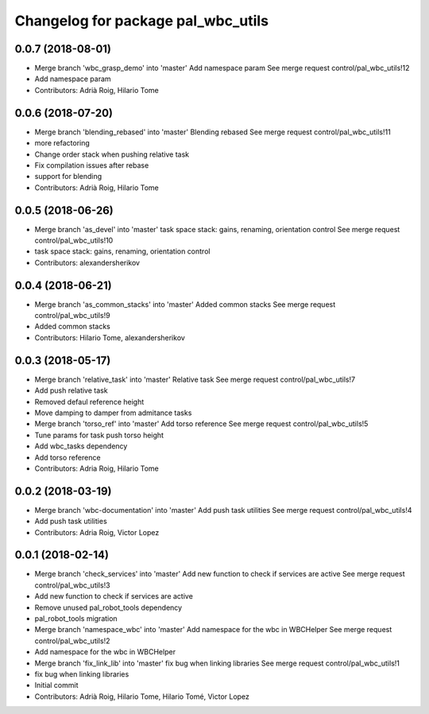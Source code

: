 ^^^^^^^^^^^^^^^^^^^^^^^^^^^^^^^^^^^
Changelog for package pal_wbc_utils
^^^^^^^^^^^^^^^^^^^^^^^^^^^^^^^^^^^

0.0.7 (2018-08-01)
------------------
* Merge branch 'wbc_grasp_demo' into 'master'
  Add namespace param
  See merge request control/pal_wbc_utils!12
* Add namespace param
* Contributors: Adrià Roig, Hilario Tome

0.0.6 (2018-07-20)
------------------
* Merge branch 'blending_rebased' into 'master'
  Blending rebased
  See merge request control/pal_wbc_utils!11
* more refactoring
* Change order stack when pushing relative task
* Fix compilation issues after rebase
* support for blending
* Contributors: Adrià Roig, Hilario Tome

0.0.5 (2018-06-26)
------------------
* Merge branch 'as_devel' into 'master'
  task space stack: gains, renaming, orientation control
  See merge request control/pal_wbc_utils!10
* task space stack: gains, renaming, orientation control
* Contributors: alexandersherikov

0.0.4 (2018-06-21)
------------------
* Merge branch 'as_common_stacks' into 'master'
  Added common stacks
  See merge request control/pal_wbc_utils!9
* Added common stacks
* Contributors: Hilario Tome, alexandersherikov

0.0.3 (2018-05-17)
------------------
* Merge branch 'relative_task' into 'master'
  Relative task
  See merge request control/pal_wbc_utils!7
* Add push relative task
* Removed defaul reference height
* Move damping to damper from admitance tasks
* Merge branch 'torso_ref' into 'master'
  Add torso reference
  See merge request control/pal_wbc_utils!5
* Tune params for task push torso height
* Add wbc_tasks dependency
* Add torso reference
* Contributors: Adria Roig, Hilario Tome

0.0.2 (2018-03-19)
------------------
* Merge branch 'wbc-documentation' into 'master'
  Add push task utilities
  See merge request control/pal_wbc_utils!4
* Add push task utilities
* Contributors: Adria Roig, Victor Lopez

0.0.1 (2018-02-14)
------------------
* Merge branch 'check_services' into 'master'
  Add new function to check if services are active
  See merge request control/pal_wbc_utils!3
* Add new function to check if services are active
* Remove unused pal_robot_tools dependency
* pal_robot_tools migration
* Merge branch 'namespace_wbc' into 'master'
  Add namespace for the wbc in WBCHelper
  See merge request control/pal_wbc_utils!2
* Add namespace for the wbc in WBCHelper
* Merge branch 'fix_link_lib' into 'master'
  fix bug when linking libraries
  See merge request control/pal_wbc_utils!1
* fix bug when linking libraries
* Initial commit
* Contributors: Adrià Roig, Hilario Tome, Hilario Tomé, Victor Lopez
